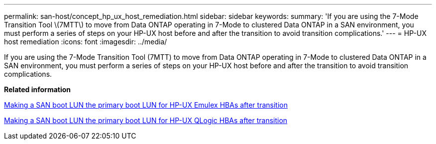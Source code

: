 ---
permalink: san-host/concept_hp_ux_host_remediation.html
sidebar: sidebar
keywords: 
summary: 'If you are using the 7-Mode Transition Tool \(7MTT\) to move from Data ONTAP operating in 7-Mode to clustered Data ONTAP in a SAN environment, you must perform a series of steps on your HP-UX host before and after the transition to avoid transition complications.'
---
= HP-UX host remediation
:icons: font
:imagesdir: ../media/

[.lead]
If you are using the 7-Mode Transition Tool (7MTT) to move from Data ONTAP operating in 7-Mode to clustered Data ONTAP in a SAN environment, you must perform a series of steps on your HP-UX host before and after the transition to avoid transition complications.

*Related information*

xref:task_making_a_san_boot_lun_the_primary_boot_lun_for_hp_ux_emulex_hbas_after_transition.adoc[Making a SAN boot LUN the primary boot LUN for HP-UX Emulex HBAs after transition]

xref:task_making_san_boot_lun_primary_boot_lun_for_hp_ux_qlogic_hbas_after_transition.adoc[Making a SAN boot LUN the primary boot LUN for HP-UX QLogic HBAs after transition]
